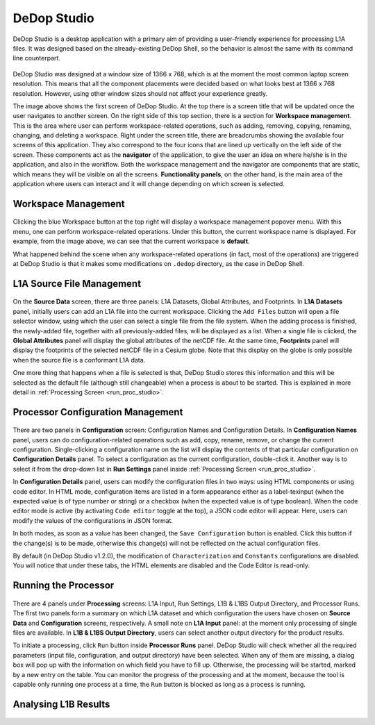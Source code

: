 =============
DeDop Studio
=============

DeDop Studio is a desktop application with a primary aim of providing a user-friendly experience for processing L1A files.
It was designed based on the already-existing DeDop Shell, so the behavior is almost the same with its command line counterpart.

.. figure:: ../_static/figures/dedop-studio.png
   :scale: 75%
   :align: center

DeDop Studio was designed at a window size of 1366 x 768, which is at the moment the most common laptop screen resolution.
This means that all the component placements were decided based on what looks best at 1366 x 768 resolution. However,
using other window sizes should not affect your experience greatly.

The image above shows the first screen of DeDop Studio. At the top there is a screen title that will be updated once the
user navigates to another screen. On the right side of this top section, there is a section for **Workspace management**.
This is the area where user can perform workspace-related operations, such as adding, removing, copying, renaming, changing,
and deleting a workspace. Right under the screen title, there are breadcrumbs showing the available four screens of this
application. They also correspond to the four icons that are lined up vertically on the left side of the screen. These
components act as the **navigator** of the application, to give the user an idea on where he/she is in the application,
and also in the workflow. Both the workspace management and the navigator are components that are static, which means they
will be visible on all the screens. **Functionality panels**, on the other hand, is the main area of the application where
users can interact and it will change depending on which screen is selected.

.. _workspace_manag_studio:

Workspace Management
====================

.. figure:: ../_static/figures/dedop-studio-workspace_manag.png
   :scale: 75%
   :align: center

Clicking the blue Workspace button at the top right will display a workspace management popover menu. With this menu, one
can perform workspace-related operations. Under this button, the current workspace name is displayed. For example, from
the image above, we can see that the current workspace is **default**.

What happened behind the scene when any workspace-related operations (in fact, most of the operations) are triggered at
DeDop Studio is that it makes some modifications on ``.dedop`` directory, as the case in DeDop Shell.

.. _source_file_manag_studio:

L1A Source File Management
==========================

.. figure:: ../_static/figures/dedop-studio-source_data.png
   :scale: 75%
   :align: center

On the **Source Data** screen, there are three panels: L1A Datasets, Global Attributes, and Footprints. In **L1A Datasets**
panel, initially users can add an L1A file into the current workspace. Clicking the ``Add Files`` button will open
a file selector window, using which the user can select a single file from the file system. When the adding process is
finished, the newly-added file, together with all previously-added files, will be displayed as a list. When a single file
is clicked, the **Global Attributes** panel will display the global attributes of the netCDF file. At the same time,
**Footprints** panel will display the footprints of the selected netCDF file in a Cesium globe. Note that this display on
the globe is only possible when the source file is a conformant L1A data.

One more thing that happens when a file is selected is that, DeDop Studio stores this information and this will be selected
as the default file (although still changeable) when a process is about to be started. This is explained in more detail in
:ref:`Processing Screen <run_proc_studio>`.


.. _config_manag_studio:

Processor Configuration Management
==================================

.. figure:: ../_static/figures/dedop-studio-configuration.png
   :scale: 75%
   :align: center

There are two panels in **Configuration** screen: Configuration Names and Configuration Details. In
**Configuration Names** panel, users can do configuration-related operations such as add, copy, rename, remove, or change
the current configuration. Single-clicking a configuration name on the list will display the contents of that particular
configuration on **Configuration Details** panel. To select a configuration as the current configuration, double-click it.
Another way is to select it from the drop-down list in **Run Settings** panel inside
:ref:`Processing Screen <run_proc_studio>`.

In **Configuration Details** panel, users can modify the configuration files in two ways: using HTML components or using
code editor. In HTML mode, configuration items are listed in a form appearance either as a label-texinput (when the
expected value is of type number or string) or a checkbox (when the expected value is of type boolean). When the code editor
mode is active (by activating ``Code editor`` toggle at the top), a JSON code editor will appear. Here, users can
modify the values of the configurations in JSON format.

In both modes, as soon as a value has been changed, the ``Save Configuration`` button is enabled. Click this button if
the change(s) is to be made, otherwise this change(s) will not be reflected on the actual configuration files.

By default (in DeDop Studio v1.2.0), the modification of ``Characterization`` and ``Constants`` configurations are disabled.
You will notice that under these tabs, the HTML elements are disabled and the Code Editor is read-only.

.. _run_proc_studio:

Running the Processor
=====================

.. figure:: ../_static/figures/dedop-studio-processing.png
   :scale: 75%
   :align: center

There are 4 panels under **Processing** screens: L1A Input, Run Settings, L1B & L1BS Output Directory, and Processor Runs.
The first two panels form a summary on which L1A dataset and which configuration the users have chosen on **Source Data**
and **Configuration** screens, respectively. A small note on **L1A Input** panel: at the moment only processing of single
files are available. In **L1B & L1BS Output Directory**, users can select another output directory for the product results.

To initiate a processing, click ``Run`` button inside **Processor Runs** panel. DeDop Studio will check whether all the
required parameters (input file, configuration, and output directory) have been selected. When any of them are missing,
a dialog box will pop up with the information on which field you have to fill up. Otherwise, the processing will be started,
marked by a new entry on the table. You can monitor the progress of the processing and at the moment, because the tool is
capable only running one process at a time, the ``Run`` button is blocked as long as a process is running.


.. _analyse_l1b_studio:

Analysing L1B Results
=====================

.. figure:: ../_static/figures/dedop-studio-result_analysis.png
   :scale: 75%
   :align: center



